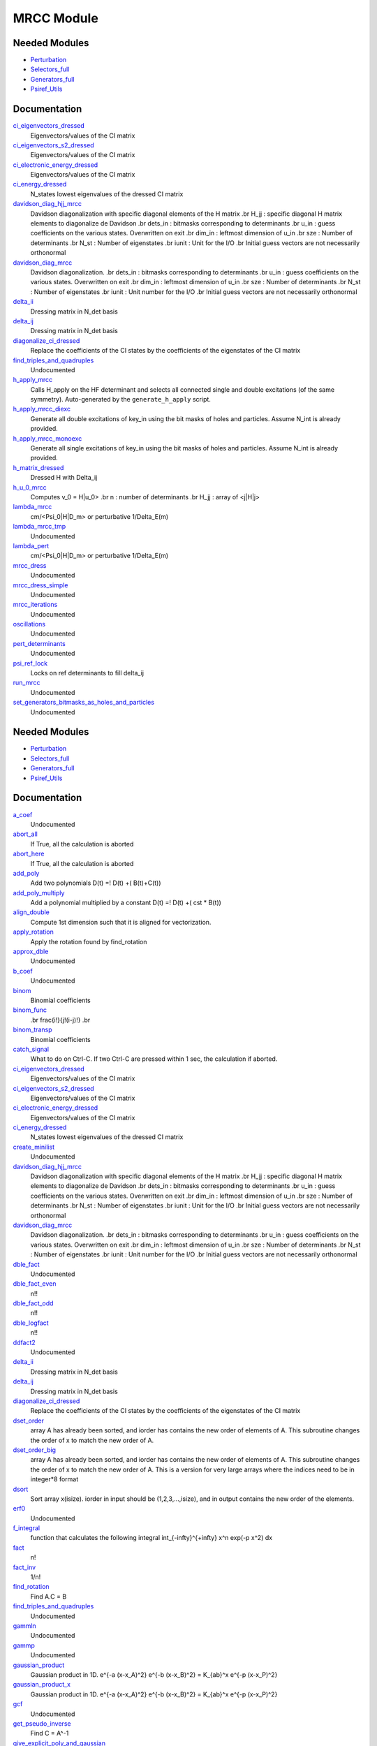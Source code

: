 ===========
MRCC Module
===========

Needed Modules
==============

.. Do not edit this section. It was auto-generated from the
.. by the `update_README.py` script.

.. image:: tree_dependency.png

* `Perturbation <http://github.com/LCPQ/quantum_package/tree/master/src/Perturbation>`_
* `Selectors_full <http://github.com/LCPQ/quantum_package/tree/master/src/Selectors_full>`_
* `Generators_full <http://github.com/LCPQ/quantum_package/tree/master/src/Generators_full>`_
* `Psiref_Utils <http://github.com/LCPQ/quantum_package/tree/master/src/Psiref_Utils>`_

Documentation
=============

.. Do not edit this section. It was auto-generated from the
.. by the `update_README.py` script.

`ci_eigenvectors_dressed <http://github.com/LCPQ/quantum_package/tree/master/src/MRCC_Utils/mrcc_utils.irp.f#L166>`_
  Eigenvectors/values of the CI matrix


`ci_eigenvectors_s2_dressed <http://github.com/LCPQ/quantum_package/tree/master/src/MRCC_Utils/mrcc_utils.irp.f#L167>`_
  Eigenvectors/values of the CI matrix


`ci_electronic_energy_dressed <http://github.com/LCPQ/quantum_package/tree/master/src/MRCC_Utils/mrcc_utils.irp.f#L165>`_
  Eigenvectors/values of the CI matrix


`ci_energy_dressed <http://github.com/LCPQ/quantum_package/tree/master/src/MRCC_Utils/mrcc_utils.irp.f#L232>`_
  N_states lowest eigenvalues of the dressed CI matrix


`davidson_diag_hjj_mrcc <http://github.com/LCPQ/quantum_package/tree/master/src/MRCC_Utils/davidson.irp.f#L56>`_
  Davidson diagonalization with specific diagonal elements of the H matrix
  .br
  H_jj : specific diagonal H matrix elements to diagonalize de Davidson
  .br
  dets_in : bitmasks corresponding to determinants
  .br
  u_in : guess coefficients on the various states. Overwritten
  on exit
  .br
  dim_in : leftmost dimension of u_in
  .br
  sze : Number of determinants
  .br
  N_st : Number of eigenstates
  .br
  iunit : Unit for the I/O
  .br
  Initial guess vectors are not necessarily orthonormal


`davidson_diag_mrcc <http://github.com/LCPQ/quantum_package/tree/master/src/MRCC_Utils/davidson.irp.f#L1>`_
  Davidson diagonalization.
  .br
  dets_in : bitmasks corresponding to determinants
  .br
  u_in : guess coefficients on the various states. Overwritten
  on exit
  .br
  dim_in : leftmost dimension of u_in
  .br
  sze : Number of determinants
  .br
  N_st : Number of eigenstates
  .br
  iunit : Unit number for the I/O
  .br
  Initial guess vectors are not necessarily orthonormal


`delta_ii <http://github.com/LCPQ/quantum_package/tree/master/src/MRCC_Utils/mrcc_utils.irp.f#L104>`_
  Dressing matrix in N_det basis


`delta_ij <http://github.com/LCPQ/quantum_package/tree/master/src/MRCC_Utils/mrcc_utils.irp.f#L103>`_
  Dressing matrix in N_det basis


`diagonalize_ci_dressed <http://github.com/LCPQ/quantum_package/tree/master/src/MRCC_Utils/mrcc_utils.irp.f#L247>`_
  Replace the coefficients of the CI states by the coefficients of the
  eigenstates of the CI matrix


`find_triples_and_quadruples <http://github.com/LCPQ/quantum_package/tree/master/src/MRCC_Utils/mrcc_dress.irp.f#L206>`_
  Undocumented


`h_apply_mrcc <http://github.com/LCPQ/quantum_package/tree/master/src/MRCC_Utils/H_apply.irp.f_shell_27#L422>`_
  Calls H_apply on the HF determinant and selects all connected single and double
  excitations (of the same symmetry). Auto-generated by the ``generate_h_apply`` script.


`h_apply_mrcc_diexc <http://github.com/LCPQ/quantum_package/tree/master/src/MRCC_Utils/H_apply.irp.f_shell_27#L1>`_
  Generate all double excitations of key_in using the bit masks of holes and
  particles.
  Assume N_int is already provided.


`h_apply_mrcc_monoexc <http://github.com/LCPQ/quantum_package/tree/master/src/MRCC_Utils/H_apply.irp.f_shell_27#L273>`_
  Generate all single excitations of key_in using the bit masks of holes and
  particles.
  Assume N_int is already provided.


`h_matrix_dressed <http://github.com/LCPQ/quantum_package/tree/master/src/MRCC_Utils/mrcc_utils.irp.f#L140>`_
  Dressed H with Delta_ij


`h_u_0_mrcc <http://github.com/LCPQ/quantum_package/tree/master/src/MRCC_Utils/davidson.irp.f#L360>`_
  Computes v_0 = H|u_0>
  .br
  n : number of determinants
  .br
  H_jj : array of <j|H|j>


`lambda_mrcc <http://github.com/LCPQ/quantum_package/tree/master/src/MRCC_Utils/mrcc_utils.irp.f#L5>`_
  cm/<Psi_0|H|D_m> or perturbative 1/Delta_E(m)


`lambda_mrcc_tmp <http://github.com/LCPQ/quantum_package/tree/master/src/MRCC_Utils/mrcc_utils.irp.f#L81>`_
  Undocumented


`lambda_pert <http://github.com/LCPQ/quantum_package/tree/master/src/MRCC_Utils/mrcc_utils.irp.f#L6>`_
  cm/<Psi_0|H|D_m> or perturbative 1/Delta_E(m)


`mrcc_dress <http://github.com/LCPQ/quantum_package/tree/master/src/MRCC_Utils/mrcc_dress.irp.f#L15>`_
  Undocumented


`mrcc_dress_simple <http://github.com/LCPQ/quantum_package/tree/master/src/MRCC_Utils/mrcc_dress.irp.f#L160>`_
  Undocumented


`mrcc_iterations <http://github.com/LCPQ/quantum_package/tree/master/src/MRCC_Utils/mrcc_general.irp.f#L7>`_
  Undocumented


`oscillations <http://github.com/LCPQ/quantum_package/tree/master/src/MRCC_Utils/mrcc_utils.irp.f#L86>`_
  Undocumented


`pert_determinants <http://github.com/LCPQ/quantum_package/tree/master/src/MRCC_Utils/mrcc_utils.irp.f#L1>`_
  Undocumented


`psi_ref_lock <http://github.com/LCPQ/quantum_package/tree/master/src/MRCC_Utils/mrcc_dress.irp.f#L3>`_
  Locks on ref determinants to fill delta_ij


`run_mrcc <http://github.com/LCPQ/quantum_package/tree/master/src/MRCC_Utils/mrcc_general.irp.f#L1>`_
  Undocumented


`set_generators_bitmasks_as_holes_and_particles <http://github.com/LCPQ/quantum_package/tree/master/src/MRCC_Utils/mrcc_general.irp.f#L69>`_
  Undocumented

Needed Modules
==============
.. Do not edit this section It was auto-generated
.. by the `update_README.py` script.


.. image:: tree_dependency.png

* `Perturbation <http://github.com/LCPQ/quantum_package/tree/master/plugins/Perturbation>`_
* `Selectors_full <http://github.com/LCPQ/quantum_package/tree/master/plugins/Selectors_full>`_
* `Generators_full <http://github.com/LCPQ/quantum_package/tree/master/plugins/Generators_full>`_
* `Psiref_Utils <http://github.com/LCPQ/quantum_package/tree/master/plugins/Psiref_Utils>`_

Documentation
=============
.. Do not edit this section It was auto-generated
.. by the `update_README.py` script.


`a_coef <http://github.com/LCPQ/quantum_package/tree/master/plugins/MRCC_Utils/need.irp.f#L252>`_
  Undocumented


`abort_all <http://github.com/LCPQ/quantum_package/tree/master/plugins/MRCC_Utils/abort.irp.f#L1>`_
  If True, all the calculation is aborted


`abort_here <http://github.com/LCPQ/quantum_package/tree/master/plugins/MRCC_Utils/abort.irp.f#L11>`_
  If True, all the calculation is aborted


`add_poly <http://github.com/LCPQ/quantum_package/tree/master/plugins/MRCC_Utils/integration.irp.f#L306>`_
  Add two polynomials
  D(t) =! D(t) +( B(t)+C(t))


`add_poly_multiply <http://github.com/LCPQ/quantum_package/tree/master/plugins/MRCC_Utils/integration.irp.f#L334>`_
  Add a polynomial multiplied by a constant
  D(t) =! D(t) +( cst * B(t))


`align_double <http://github.com/LCPQ/quantum_package/tree/master/plugins/MRCC_Utils/util.irp.f#L48>`_
  Compute 1st dimension such that it is aligned for vectorization.


`apply_rotation <http://github.com/LCPQ/quantum_package/tree/master/plugins/MRCC_Utils/LinearAlgebra.irp.f#L168>`_
  Apply the rotation found by find_rotation


`approx_dble <http://github.com/LCPQ/quantum_package/tree/master/plugins/MRCC_Utils/util.irp.f#L380>`_
  Undocumented


`b_coef <http://github.com/LCPQ/quantum_package/tree/master/plugins/MRCC_Utils/need.irp.f#L257>`_
  Undocumented


`binom <http://github.com/LCPQ/quantum_package/tree/master/plugins/MRCC_Utils/util.irp.f#L31>`_
  Binomial coefficients


`binom_func <http://github.com/LCPQ/quantum_package/tree/master/plugins/MRCC_Utils/util.irp.f#L1>`_
  .. math                       ::
  .br
  \frac{i!}{j!(i-j)!}
  .br


`binom_transp <http://github.com/LCPQ/quantum_package/tree/master/plugins/MRCC_Utils/util.irp.f#L32>`_
  Binomial coefficients


`catch_signal <http://github.com/LCPQ/quantum_package/tree/master/plugins/MRCC_Utils/abort.irp.f#L30>`_
  What to do on Ctrl-C. If two Ctrl-C are pressed within 1 sec, the calculation if aborted.


`ci_eigenvectors_dressed <http://github.com/LCPQ/quantum_package/tree/master/plugins/MRCC_Utils/mrcc_utils.irp.f#L166>`_
  Eigenvectors/values of the CI matrix


`ci_eigenvectors_s2_dressed <http://github.com/LCPQ/quantum_package/tree/master/plugins/MRCC_Utils/mrcc_utils.irp.f#L167>`_
  Eigenvectors/values of the CI matrix


`ci_electronic_energy_dressed <http://github.com/LCPQ/quantum_package/tree/master/plugins/MRCC_Utils/mrcc_utils.irp.f#L165>`_
  Eigenvectors/values of the CI matrix


`ci_energy_dressed <http://github.com/LCPQ/quantum_package/tree/master/plugins/MRCC_Utils/mrcc_utils.irp.f#L232>`_
  N_states lowest eigenvalues of the dressed CI matrix


`create_minilist <http://github.com/LCPQ/quantum_package/tree/master/plugins/MRCC_Utils/mrcc_dress.irp.f#L17>`_
  Undocumented


`davidson_diag_hjj_mrcc <http://github.com/LCPQ/quantum_package/tree/master/plugins/MRCC_Utils/davidson.irp.f#L59>`_
  Davidson diagonalization with specific diagonal elements of the H matrix
  .br
  H_jj : specific diagonal H matrix elements to diagonalize de Davidson
  .br
  dets_in : bitmasks corresponding to determinants
  .br
  u_in : guess coefficients on the various states. Overwritten
  on exit
  .br
  dim_in : leftmost dimension of u_in
  .br
  sze : Number of determinants
  .br
  N_st : Number of eigenstates
  .br
  iunit : Unit for the I/O
  .br
  Initial guess vectors are not necessarily orthonormal


`davidson_diag_mrcc <http://github.com/LCPQ/quantum_package/tree/master/plugins/MRCC_Utils/davidson.irp.f#L4>`_
  Davidson diagonalization.
  .br
  dets_in : bitmasks corresponding to determinants
  .br
  u_in : guess coefficients on the various states. Overwritten
  on exit
  .br
  dim_in : leftmost dimension of u_in
  .br
  sze : Number of determinants
  .br
  N_st : Number of eigenstates
  .br
  iunit : Unit number for the I/O
  .br
  Initial guess vectors are not necessarily orthonormal


`dble_fact <http://github.com/LCPQ/quantum_package/tree/master/plugins/MRCC_Utils/util.irp.f#L138>`_
  Undocumented


`dble_fact_even <http://github.com/LCPQ/quantum_package/tree/master/plugins/MRCC_Utils/util.irp.f#L155>`_
  n!!


`dble_fact_odd <http://github.com/LCPQ/quantum_package/tree/master/plugins/MRCC_Utils/util.irp.f#L176>`_
  n!!


`dble_logfact <http://github.com/LCPQ/quantum_package/tree/master/plugins/MRCC_Utils/util.irp.f#L210>`_
  n!!


`ddfact2 <http://github.com/LCPQ/quantum_package/tree/master/plugins/MRCC_Utils/need.irp.f#L243>`_
  Undocumented


`delta_ii <http://github.com/LCPQ/quantum_package/tree/master/plugins/MRCC_Utils/mrcc_utils.irp.f#L104>`_
  Dressing matrix in N_det basis


`delta_ij <http://github.com/LCPQ/quantum_package/tree/master/plugins/MRCC_Utils/mrcc_utils.irp.f#L103>`_
  Dressing matrix in N_det basis


`diagonalize_ci_dressed <http://github.com/LCPQ/quantum_package/tree/master/plugins/MRCC_Utils/mrcc_utils.irp.f#L247>`_
  Replace the coefficients of the CI states by the coefficients of the
  eigenstates of the CI matrix


`dset_order <http://github.com/LCPQ/quantum_package/tree/master/plugins/MRCC_Utils/sort.irp.f_template_216#L27>`_
  array A has already been sorted, and iorder has contains the new order of
  elements of A. This subroutine changes the order of x to match the new order of A.


`dset_order_big <http://github.com/LCPQ/quantum_package/tree/master/plugins/MRCC_Utils/sort.irp.f_template_283#L94>`_
  array A has already been sorted, and iorder has contains the new order of
  elements of A. This subroutine changes the order of x to match the new order of A.
  This is a version for very large arrays where the indices need
  to be in integer*8 format


`dsort <http://github.com/LCPQ/quantum_package/tree/master/plugins/MRCC_Utils/sort.irp.f_template_184#L339>`_
  Sort array x(isize).
  iorder in input should be (1,2,3,...,isize), and in output
  contains the new order of the elements.


`erf0 <http://github.com/LCPQ/quantum_package/tree/master/plugins/MRCC_Utils/need.irp.f#L105>`_
  Undocumented


`f_integral <http://github.com/LCPQ/quantum_package/tree/master/plugins/MRCC_Utils/integration.irp.f#L408>`_
  function that calculates the following integral
  \int_{\-infty}^{+\infty} x^n \exp(-p x^2) dx


`fact <http://github.com/LCPQ/quantum_package/tree/master/plugins/MRCC_Utils/util.irp.f#L63>`_
  n!


`fact_inv <http://github.com/LCPQ/quantum_package/tree/master/plugins/MRCC_Utils/util.irp.f#L125>`_
  1/n!


`find_rotation <http://github.com/LCPQ/quantum_package/tree/master/plugins/MRCC_Utils/LinearAlgebra.irp.f#L149>`_
  Find A.C = B


`find_triples_and_quadruples <http://github.com/LCPQ/quantum_package/tree/master/plugins/MRCC_Utils/mrcc_dress.irp.f#L271>`_
  Undocumented


`gammln <http://github.com/LCPQ/quantum_package/tree/master/plugins/MRCC_Utils/need.irp.f#L271>`_
  Undocumented


`gammp <http://github.com/LCPQ/quantum_package/tree/master/plugins/MRCC_Utils/need.irp.f#L133>`_
  Undocumented


`gaussian_product <http://github.com/LCPQ/quantum_package/tree/master/plugins/MRCC_Utils/integration.irp.f#L184>`_
  Gaussian product in 1D.
  e^{-a (x-x_A)^2} e^{-b (x-x_B)^2} = K_{ab}^x e^{-p (x-x_P)^2}


`gaussian_product_x <http://github.com/LCPQ/quantum_package/tree/master/plugins/MRCC_Utils/integration.irp.f#L226>`_
  Gaussian product in 1D.
  e^{-a (x-x_A)^2} e^{-b (x-x_B)^2} = K_{ab}^x e^{-p (x-x_P)^2}


`gcf <http://github.com/LCPQ/quantum_package/tree/master/plugins/MRCC_Utils/need.irp.f#L211>`_
  Undocumented


`get_pseudo_inverse <http://github.com/LCPQ/quantum_package/tree/master/plugins/MRCC_Utils/LinearAlgebra.irp.f#L95>`_
  Find C = A^-1


`give_explicit_poly_and_gaussian <http://github.com/LCPQ/quantum_package/tree/master/plugins/MRCC_Utils/integration.irp.f#L46>`_
  Transforms the product of
  (x-x_A)^a(1) (x-x_B)^b(1) (x-x_A)^a(2) (y-y_B)^b(2) (z-z_A)^a(3) (z-z_B)^b(3) exp(-(r-A)^2 alpha) exp(-(r-B)^2 beta)
  into
  fact_k * [ sum (l_x = 0,i_order(1)) P_new(l_x,1) * (x-P_center(1))^l_x ] exp (- p (x-P_center(1))^2 )
  * [ sum (l_y = 0,i_order(2)) P_new(l_y,2) * (y-P_center(2))^l_y ] exp (- p (y-P_center(2))^2 )
  * [ sum (l_z = 0,i_order(3)) P_new(l_z,3) * (z-P_center(3))^l_z ] exp (- p (z-P_center(3))^2 )


`give_explicit_poly_and_gaussian_double <http://github.com/LCPQ/quantum_package/tree/master/plugins/MRCC_Utils/integration.irp.f#L122>`_
  Transforms the product of
  (x-x_A)^a(1) (x-x_B)^b(1) (x-x_A)^a(2) (y-y_B)^b(2) (z-z_A)^a(3) (z-z_B)^b(3)
  exp(-(r-A)^2 alpha) exp(-(r-B)^2 beta) exp(-(r-Nucl_center)^2 gama
  .br
  into
  fact_k * [ sum (l_x = 0,i_order(1)) P_new(l_x,1) * (x-P_center(1))^l_x ] exp (- p (x-P_center(1))^2 )
  * [ sum (l_y = 0,i_order(2)) P_new(l_y,2) * (y-P_center(2))^l_y ] exp (- p (y-P_center(2))^2 )
  * [ sum (l_z = 0,i_order(3)) P_new(l_z,3) * (z-P_center(3))^l_z ] exp (- p (z-P_center(3))^2 )


`give_explicit_poly_and_gaussian_x <http://github.com/LCPQ/quantum_package/tree/master/plugins/MRCC_Utils/integration.irp.f#L1>`_
  Transform the product of
  (x-x_A)^a(1) (x-x_B)^b(1) (x-x_A)^a(2) (y-y_B)^b(2) (z-z_A)^a(3) (z-z_B)^b(3) exp(-(r-A)^2 alpha) exp(-(r-B)^2 beta)
  into
  fact_k  (x-x_P)^iorder(1)  (y-y_P)^iorder(2)  (z-z_P)^iorder(3) exp(-p(r-P)^2)


`gser <http://github.com/LCPQ/quantum_package/tree/master/plugins/MRCC_Utils/need.irp.f#L167>`_
  Undocumented


`h_apply_mrcc <http://github.com/LCPQ/quantum_package/tree/master/plugins/MRCC_Utils/H_apply.irp.f_shell_27#L552>`_
  Calls H_apply on the HF determinant and selects all connected single and double
  excitations (of the same symmetry). Auto-generated by the ``generate_h_apply`` script.


`h_apply_mrcc_diexc <http://github.com/LCPQ/quantum_package/tree/master/plugins/MRCC_Utils/H_apply.irp.f_shell_27#L3>`_
  Undocumented


`h_apply_mrcc_diexcorg <http://github.com/LCPQ/quantum_package/tree/master/plugins/MRCC_Utils/H_apply.irp.f_shell_27#L126>`_
  Generate all double excitations of key_in using the bit masks of holes and
  particles.
  Assume N_int is already provided.


`h_apply_mrcc_diexcp <http://github.com/LCPQ/quantum_package/tree/master/plugins/MRCC_Utils/H_apply.irp.f_shell_27#L100>`_
  Undocumented


`h_apply_mrcc_monoexc <http://github.com/LCPQ/quantum_package/tree/master/plugins/MRCC_Utils/H_apply.irp.f_shell_27#L398>`_
  Generate all single excitations of key_in using the bit masks of holes and
  particles.
  Assume N_int is already provided.


`h_matrix_dressed <http://github.com/LCPQ/quantum_package/tree/master/plugins/MRCC_Utils/mrcc_utils.irp.f#L140>`_
  Dressed H with Delta_ij


`h_u_0_mrcc <http://github.com/LCPQ/quantum_package/tree/master/plugins/MRCC_Utils/davidson.irp.f#L370>`_
  Computes v_0 = H|u_0>
  .br
  n : number of determinants
  .br
  H_jj : array of <j|H|j>


`h_u_0_mrcc_org <http://github.com/LCPQ/quantum_package/tree/master/plugins/MRCC_Utils/davidson.irp.f#L525>`_
  Computes v_0 = H|u_0>
  .br
  n : number of determinants
  .br
  H_jj : array of <j|H|j>


`heap_dsort <http://github.com/LCPQ/quantum_package/tree/master/plugins/MRCC_Utils/sort.irp.f_template_184#L210>`_
  Sort array x(isize) using the heap sort algorithm.
  iorder in input should be (1,2,3,...,isize), and in output
  contains the new order of the elements.


`heap_dsort_big <http://github.com/LCPQ/quantum_package/tree/master/plugins/MRCC_Utils/sort.irp.f_template_184#L273>`_
  Sort array x(isize) using the heap sort algorithm.
  iorder in input should be (1,2,3,...,isize), and in output
  contains the new order of the elements.
  This is a version for very large arrays where the indices need
  to be in integer*8 format


`heap_i2sort <http://github.com/LCPQ/quantum_package/tree/master/plugins/MRCC_Utils/sort.irp.f_template_184#L744>`_
  Sort array x(isize) using the heap sort algorithm.
  iorder in input should be (1,2,3,...,isize), and in output
  contains the new order of the elements.


`heap_i2sort_big <http://github.com/LCPQ/quantum_package/tree/master/plugins/MRCC_Utils/sort.irp.f_template_184#L807>`_
  Sort array x(isize) using the heap sort algorithm.
  iorder in input should be (1,2,3,...,isize), and in output
  contains the new order of the elements.
  This is a version for very large arrays where the indices need
  to be in integer*8 format


`heap_i8sort <http://github.com/LCPQ/quantum_package/tree/master/plugins/MRCC_Utils/sort.irp.f_template_184#L566>`_
  Sort array x(isize) using the heap sort algorithm.
  iorder in input should be (1,2,3,...,isize), and in output
  contains the new order of the elements.


`heap_i8sort_big <http://github.com/LCPQ/quantum_package/tree/master/plugins/MRCC_Utils/sort.irp.f_template_184#L629>`_
  Sort array x(isize) using the heap sort algorithm.
  iorder in input should be (1,2,3,...,isize), and in output
  contains the new order of the elements.
  This is a version for very large arrays where the indices need
  to be in integer*8 format


`heap_isort <http://github.com/LCPQ/quantum_package/tree/master/plugins/MRCC_Utils/sort.irp.f_template_184#L388>`_
  Sort array x(isize) using the heap sort algorithm.
  iorder in input should be (1,2,3,...,isize), and in output
  contains the new order of the elements.


`heap_isort_big <http://github.com/LCPQ/quantum_package/tree/master/plugins/MRCC_Utils/sort.irp.f_template_184#L451>`_
  Sort array x(isize) using the heap sort algorithm.
  iorder in input should be (1,2,3,...,isize), and in output
  contains the new order of the elements.
  This is a version for very large arrays where the indices need
  to be in integer*8 format


`heap_sort <http://github.com/LCPQ/quantum_package/tree/master/plugins/MRCC_Utils/sort.irp.f_template_184#L32>`_
  Sort array x(isize) using the heap sort algorithm.
  iorder in input should be (1,2,3,...,isize), and in output
  contains the new order of the elements.


`heap_sort_big <http://github.com/LCPQ/quantum_package/tree/master/plugins/MRCC_Utils/sort.irp.f_template_184#L95>`_
  Sort array x(isize) using the heap sort algorithm.
  iorder in input should be (1,2,3,...,isize), and in output
  contains the new order of the elements.
  This is a version for very large arrays where the indices need
  to be in integer*8 format


`hermite <http://github.com/LCPQ/quantum_package/tree/master/plugins/MRCC_Utils/integration.irp.f#L540>`_
  Hermite polynomial


`i2radix_sort <http://github.com/LCPQ/quantum_package/tree/master/plugins/MRCC_Utils/sort.irp.f_template_450#L323>`_
  Sort integer array x(isize) using the radix sort algorithm.
  iorder in input should be (1,2,3,...,isize), and in output
  contains the new order of the elements.
  iradix should be -1 in input.


`i2set_order <http://github.com/LCPQ/quantum_package/tree/master/plugins/MRCC_Utils/sort.irp.f_template_216#L102>`_
  array A has already been sorted, and iorder has contains the new order of
  elements of A. This subroutine changes the order of x to match the new order of A.


`i2set_order_big <http://github.com/LCPQ/quantum_package/tree/master/plugins/MRCC_Utils/sort.irp.f_template_283#L271>`_
  array A has already been sorted, and iorder has contains the new order of
  elements of A. This subroutine changes the order of x to match the new order of A.
  This is a version for very large arrays where the indices need
  to be in integer*8 format


`i2sort <http://github.com/LCPQ/quantum_package/tree/master/plugins/MRCC_Utils/sort.irp.f_template_184#L873>`_
  Sort array x(isize).
  iorder in input should be (1,2,3,...,isize), and in output
  contains the new order of the elements.


`i8radix_sort <http://github.com/LCPQ/quantum_package/tree/master/plugins/MRCC_Utils/sort.irp.f_template_450#L163>`_
  Sort integer array x(isize) using the radix sort algorithm.
  iorder in input should be (1,2,3,...,isize), and in output
  contains the new order of the elements.
  iradix should be -1 in input.


`i8radix_sort_big <http://github.com/LCPQ/quantum_package/tree/master/plugins/MRCC_Utils/sort.irp.f_template_450#L643>`_
  Sort integer array x(isize) using the radix sort algorithm.
  iorder in input should be (1,2,3,...,isize), and in output
  contains the new order of the elements.
  iradix should be -1 in input.


`i8set_order <http://github.com/LCPQ/quantum_package/tree/master/plugins/MRCC_Utils/sort.irp.f_template_216#L77>`_
  array A has already been sorted, and iorder has contains the new order of
  elements of A. This subroutine changes the order of x to match the new order of A.


`i8set_order_big <http://github.com/LCPQ/quantum_package/tree/master/plugins/MRCC_Utils/sort.irp.f_template_283#L212>`_
  array A has already been sorted, and iorder has contains the new order of
  elements of A. This subroutine changes the order of x to match the new order of A.
  This is a version for very large arrays where the indices need
  to be in integer*8 format


`i8sort <http://github.com/LCPQ/quantum_package/tree/master/plugins/MRCC_Utils/sort.irp.f_template_184#L695>`_
  Sort array x(isize).
  iorder in input should be (1,2,3,...,isize), and in output
  contains the new order of the elements.


`insertion_dsort <http://github.com/LCPQ/quantum_package/tree/master/plugins/MRCC_Utils/sort.irp.f_template_184#L180>`_
  Sort array x(isize) using the insertion sort algorithm.
  iorder in input should be (1,2,3,...,isize), and in output
  contains the new order of the elements.


`insertion_dsort_big <http://github.com/LCPQ/quantum_package/tree/master/plugins/MRCC_Utils/sort.irp.f_template_283#L61>`_
  Sort array x(isize) using the insertion sort algorithm.
  iorder in input should be (1,2,3,...,isize), and in output
  contains the new order of the elements.
  This is a version for very large arrays where the indices need
  to be in integer*8 format


`insertion_i2sort <http://github.com/LCPQ/quantum_package/tree/master/plugins/MRCC_Utils/sort.irp.f_template_184#L714>`_
  Sort array x(isize) using the insertion sort algorithm.
  iorder in input should be (1,2,3,...,isize), and in output
  contains the new order of the elements.


`insertion_i2sort_big <http://github.com/LCPQ/quantum_package/tree/master/plugins/MRCC_Utils/sort.irp.f_template_283#L238>`_
  Sort array x(isize) using the insertion sort algorithm.
  iorder in input should be (1,2,3,...,isize), and in output
  contains the new order of the elements.
  This is a version for very large arrays where the indices need
  to be in integer*8 format


`insertion_i8sort <http://github.com/LCPQ/quantum_package/tree/master/plugins/MRCC_Utils/sort.irp.f_template_184#L536>`_
  Sort array x(isize) using the insertion sort algorithm.
  iorder in input should be (1,2,3,...,isize), and in output
  contains the new order of the elements.


`insertion_i8sort_big <http://github.com/LCPQ/quantum_package/tree/master/plugins/MRCC_Utils/sort.irp.f_template_283#L179>`_
  Sort array x(isize) using the insertion sort algorithm.
  iorder in input should be (1,2,3,...,isize), and in output
  contains the new order of the elements.
  This is a version for very large arrays where the indices need
  to be in integer*8 format


`insertion_isort <http://github.com/LCPQ/quantum_package/tree/master/plugins/MRCC_Utils/sort.irp.f_template_184#L358>`_
  Sort array x(isize) using the insertion sort algorithm.
  iorder in input should be (1,2,3,...,isize), and in output
  contains the new order of the elements.


`insertion_isort_big <http://github.com/LCPQ/quantum_package/tree/master/plugins/MRCC_Utils/sort.irp.f_template_283#L120>`_
  Sort array x(isize) using the insertion sort algorithm.
  iorder in input should be (1,2,3,...,isize), and in output
  contains the new order of the elements.
  This is a version for very large arrays where the indices need
  to be in integer*8 format


`insertion_sort <http://github.com/LCPQ/quantum_package/tree/master/plugins/MRCC_Utils/sort.irp.f_template_184#L2>`_
  Sort array x(isize) using the insertion sort algorithm.
  iorder in input should be (1,2,3,...,isize), and in output
  contains the new order of the elements.


`insertion_sort_big <http://github.com/LCPQ/quantum_package/tree/master/plugins/MRCC_Utils/sort.irp.f_template_283#L2>`_
  Sort array x(isize) using the insertion sort algorithm.
  iorder in input should be (1,2,3,...,isize), and in output
  contains the new order of the elements.
  This is a version for very large arrays where the indices need
  to be in integer*8 format


`inv_int <http://github.com/LCPQ/quantum_package/tree/master/plugins/MRCC_Utils/util.irp.f#L257>`_
  1/i


`iradix_sort <http://github.com/LCPQ/quantum_package/tree/master/plugins/MRCC_Utils/sort.irp.f_template_450#L3>`_
  Sort integer array x(isize) using the radix sort algorithm.
  iorder in input should be (1,2,3,...,isize), and in output
  contains the new order of the elements.
  iradix should be -1 in input.


`iradix_sort_big <http://github.com/LCPQ/quantum_package/tree/master/plugins/MRCC_Utils/sort.irp.f_template_450#L483>`_
  Sort integer array x(isize) using the radix sort algorithm.
  iorder in input should be (1,2,3,...,isize), and in output
  contains the new order of the elements.
  iradix should be -1 in input.


`iset_order <http://github.com/LCPQ/quantum_package/tree/master/plugins/MRCC_Utils/sort.irp.f_template_216#L52>`_
  array A has already been sorted, and iorder has contains the new order of
  elements of A. This subroutine changes the order of x to match the new order of A.


`iset_order_big <http://github.com/LCPQ/quantum_package/tree/master/plugins/MRCC_Utils/sort.irp.f_template_283#L153>`_
  array A has already been sorted, and iorder has contains the new order of
  elements of A. This subroutine changes the order of x to match the new order of A.
  This is a version for very large arrays where the indices need
  to be in integer*8 format


`isort <http://github.com/LCPQ/quantum_package/tree/master/plugins/MRCC_Utils/sort.irp.f_template_184#L517>`_
  Sort array x(isize).
  iorder in input should be (1,2,3,...,isize), and in output
  contains the new order of the elements.


`lambda_mrcc <http://github.com/LCPQ/quantum_package/tree/master/plugins/MRCC_Utils/mrcc_utils.irp.f#L5>`_
  cm/<Psi_0|H|D_m> or perturbative 1/Delta_E(m)


`lambda_mrcc_tmp <http://github.com/LCPQ/quantum_package/tree/master/plugins/MRCC_Utils/mrcc_utils.irp.f#L81>`_
  Undocumented


`lambda_pert <http://github.com/LCPQ/quantum_package/tree/master/plugins/MRCC_Utils/mrcc_utils.irp.f#L6>`_
  cm/<Psi_0|H|D_m> or perturbative 1/Delta_E(m)


`lapack_diag <http://github.com/LCPQ/quantum_package/tree/master/plugins/MRCC_Utils/LinearAlgebra.irp.f#L247>`_
  Diagonalize matrix H
  .br
  H is untouched between input and ouptut
  .br
  eigevalues(i) = ith lowest eigenvalue of the H matrix
  .br
  eigvectors(i,j) = <i|psi_j> where i is the basis function and psi_j is the j th eigenvector
  .br


`lapack_diag_s2 <http://github.com/LCPQ/quantum_package/tree/master/plugins/MRCC_Utils/LinearAlgebra.irp.f#L310>`_
  Diagonalize matrix H
  .br
  H is untouched between input and ouptut
  .br
  eigevalues(i) = ith lowest eigenvalue of the H matrix
  .br
  eigvectors(i,j) = <i|psi_j> where i is the basis function and psi_j is the j th eigenvector
  .br


`lapack_diagd <http://github.com/LCPQ/quantum_package/tree/master/plugins/MRCC_Utils/LinearAlgebra.irp.f#L180>`_
  Diagonalize matrix H
  .br
  H is untouched between input and ouptut
  .br
  eigevalues(i) = ith lowest eigenvalue of the H matrix
  .br
  eigvectors(i,j) = <i|psi_j> where i is the basis function and psi_j is the j th eigenvector
  .br


`lapack_partial_diag <http://github.com/LCPQ/quantum_package/tree/master/plugins/MRCC_Utils/LinearAlgebra.irp.f#L376>`_
  Diagonalize matrix H
  .br
  H is untouched between input and ouptut
  .br
  eigevalues(i) = ith lowest eigenvalue of the H matrix
  .br
  eigvectors(i,j) = <i|psi_j> where i is the basis function and psi_j is the j th eigenvector
  .br


`logfact <http://github.com/LCPQ/quantum_package/tree/master/plugins/MRCC_Utils/util.irp.f#L93>`_
  n!


`mrcc_dress <http://github.com/LCPQ/quantum_package/tree/master/plugins/MRCC_Utils/mrcc_dress.irp.f#L65>`_
  Undocumented


`mrcc_dress_simple <http://github.com/LCPQ/quantum_package/tree/master/plugins/MRCC_Utils/mrcc_dress.irp.f#L225>`_
  Undocumented


`mrcc_iterations <http://github.com/LCPQ/quantum_package/tree/master/plugins/MRCC_Utils/mrcc_general.irp.f#L7>`_
  Undocumented


`multiply_poly <http://github.com/LCPQ/quantum_package/tree/master/plugins/MRCC_Utils/integration.irp.f#L264>`_
  Multiply two polynomials
  D(t) =! D(t) +( B(t)*C(t))


`normalize <http://github.com/LCPQ/quantum_package/tree/master/plugins/MRCC_Utils/util.irp.f#L356>`_
  Normalizes vector u
  u is expected to be aligned in memory.


`nproc <http://github.com/LCPQ/quantum_package/tree/master/plugins/MRCC_Utils/util.irp.f#L283>`_
  Number of current OpenMP threads


`ortho_lowdin <http://github.com/LCPQ/quantum_package/tree/master/plugins/MRCC_Utils/LinearAlgebra.irp.f#L1>`_
  Compute C_new=C_old.S^-1/2 canonical orthogonalization.
  .br
  overlap : overlap matrix
  .br
  LDA : leftmost dimension of overlap array
  .br
  N : Overlap matrix is NxN (array is (LDA,N) )
  .br
  C : Coefficients of the vectors to orthogonalize. On exit,
  orthogonal vectors
  .br
  LDC : leftmost dimension of C
  .br
  m : Coefficients matrix is MxN, ( array is (LDC,N) )
  .br


`oscillations <http://github.com/LCPQ/quantum_package/tree/master/plugins/MRCC_Utils/mrcc_utils.irp.f#L86>`_
  Undocumented


`overlap_a_b_c <http://github.com/LCPQ/quantum_package/tree/master/plugins/MRCC_Utils/one_e_integration.irp.f#L35>`_
  Undocumented


`overlap_gaussian_x <http://github.com/LCPQ/quantum_package/tree/master/plugins/MRCC_Utils/one_e_integration.irp.f#L1>`_
  .. math::
  .br
  \sum_{-infty}^{+infty} (x-A_x)^ax (x-B_x)^bx exp(-alpha(x-A_x)^2) exp(-beta(x-B_X)^2) dx
  .br


`overlap_gaussian_xyz <http://github.com/LCPQ/quantum_package/tree/master/plugins/MRCC_Utils/one_e_integration.irp.f#L113>`_
  .. math::
  .br
  S_x = \int (x-A_x)^{a_x} exp(-\alpha(x-A_x)^2)  (x-B_x)^{b_x} exp(-beta(x-B_x)^2) dx \\
  S = S_x S_y S_z
  .br


`overlap_x_abs <http://github.com/LCPQ/quantum_package/tree/master/plugins/MRCC_Utils/one_e_integration.irp.f#L175>`_
  .. math                      ::
  .br
  \int_{-infty}^{+infty} (x-A_center)^(power_A) * (x-B_center)^power_B * exp(-alpha(x-A_center)^2) * exp(-beta(x-B_center)^2) dx
  .br


`pert_determinants <http://github.com/LCPQ/quantum_package/tree/master/plugins/MRCC_Utils/mrcc_utils.irp.f#L1>`_
  Undocumented


`progress_active <http://github.com/LCPQ/quantum_package/tree/master/plugins/MRCC_Utils/progress.irp.f#L29>`_
  Current status for displaying progress bars. Global variable.


`progress_bar <http://github.com/LCPQ/quantum_package/tree/master/plugins/MRCC_Utils/progress.irp.f#L27>`_
  Current status for displaying progress bars. Global variable.


`progress_timeout <http://github.com/LCPQ/quantum_package/tree/master/plugins/MRCC_Utils/progress.irp.f#L28>`_
  Current status for displaying progress bars. Global variable.


`progress_title <http://github.com/LCPQ/quantum_package/tree/master/plugins/MRCC_Utils/progress.irp.f#L31>`_
  Current status for displaying progress bars. Global variable.


`progress_value <http://github.com/LCPQ/quantum_package/tree/master/plugins/MRCC_Utils/progress.irp.f#L30>`_
  Current status for displaying progress bars. Global variable.


`psi_ref_lock <http://github.com/LCPQ/quantum_package/tree/master/plugins/MRCC_Utils/mrcc_dress.irp.f#L4>`_
  Locks on ref determinants to fill delta_ij


`recentered_poly2 <http://github.com/LCPQ/quantum_package/tree/master/plugins/MRCC_Utils/integration.irp.f#L363>`_
  Recenter two polynomials


`rint <http://github.com/LCPQ/quantum_package/tree/master/plugins/MRCC_Utils/integration.irp.f#L436>`_
  .. math::
  .br
  \int_0^1 dx \exp(-p x^2) x^n
  .br


`rint1 <http://github.com/LCPQ/quantum_package/tree/master/plugins/MRCC_Utils/integration.irp.f#L596>`_
  Standard version of rint


`rint_large_n <http://github.com/LCPQ/quantum_package/tree/master/plugins/MRCC_Utils/integration.irp.f#L565>`_
  Version of rint for large values of n


`rint_sum <http://github.com/LCPQ/quantum_package/tree/master/plugins/MRCC_Utils/integration.irp.f#L484>`_
  Needed for the calculation of two-electron integrals.


`rinteg <http://github.com/LCPQ/quantum_package/tree/master/plugins/MRCC_Utils/need.irp.f#L47>`_
  Undocumented


`rintgauss <http://github.com/LCPQ/quantum_package/tree/master/plugins/MRCC_Utils/need.irp.f#L31>`_
  Undocumented


`run_mrcc <http://github.com/LCPQ/quantum_package/tree/master/plugins/MRCC_Utils/mrcc_general.irp.f#L1>`_
  Undocumented


`run_progress <http://github.com/LCPQ/quantum_package/tree/master/plugins/MRCC_Utils/progress.irp.f#L45>`_
  Display a progress bar with documentation of what is happening


`sabpartial <http://github.com/LCPQ/quantum_package/tree/master/plugins/MRCC_Utils/need.irp.f#L2>`_
  Undocumented


`set_generators_bitmasks_as_holes_and_particles <http://github.com/LCPQ/quantum_package/tree/master/plugins/MRCC_Utils/mrcc_general.irp.f#L69>`_
  Undocumented


`set_order <http://github.com/LCPQ/quantum_package/tree/master/plugins/MRCC_Utils/sort.irp.f_template_216#L2>`_
  array A has already been sorted, and iorder has contains the new order of
  elements of A. This subroutine changes the order of x to match the new order of A.


`set_order_big <http://github.com/LCPQ/quantum_package/tree/master/plugins/MRCC_Utils/sort.irp.f_template_283#L35>`_
  array A has already been sorted, and iorder has contains the new order of
  elements of A. This subroutine changes the order of x to match the new order of A.
  This is a version for very large arrays where the indices need
  to be in integer*8 format


`set_zero_extra_diag <http://github.com/LCPQ/quantum_package/tree/master/plugins/MRCC_Utils/LinearAlgebra.irp.f#L433>`_
  Undocumented


`sort <http://github.com/LCPQ/quantum_package/tree/master/plugins/MRCC_Utils/sort.irp.f_template_184#L161>`_
  Sort array x(isize).
  iorder in input should be (1,2,3,...,isize), and in output
  contains the new order of the elements.


`start_progress <http://github.com/LCPQ/quantum_package/tree/master/plugins/MRCC_Utils/progress.irp.f#L1>`_
  Starts the progress bar


`stop_progress <http://github.com/LCPQ/quantum_package/tree/master/plugins/MRCC_Utils/progress.irp.f#L19>`_
  Stop the progress bar


`trap_signals <http://github.com/LCPQ/quantum_package/tree/master/plugins/MRCC_Utils/abort.irp.f#L19>`_
  What to do when a signal is caught. Here, trap Ctrl-C and call the control_C subroutine.


`u_dot_u <http://github.com/LCPQ/quantum_package/tree/master/plugins/MRCC_Utils/util.irp.f#L325>`_
  Compute <u|u>


`u_dot_v <http://github.com/LCPQ/quantum_package/tree/master/plugins/MRCC_Utils/util.irp.f#L299>`_
  Compute <u|v>


`wall_time <http://github.com/LCPQ/quantum_package/tree/master/plugins/MRCC_Utils/util.irp.f#L268>`_
  The equivalent of cpu_time, but for the wall time.


`write_git_log <http://github.com/LCPQ/quantum_package/tree/master/plugins/MRCC_Utils/util.irp.f#L243>`_
  Write the last git commit in file iunit.

